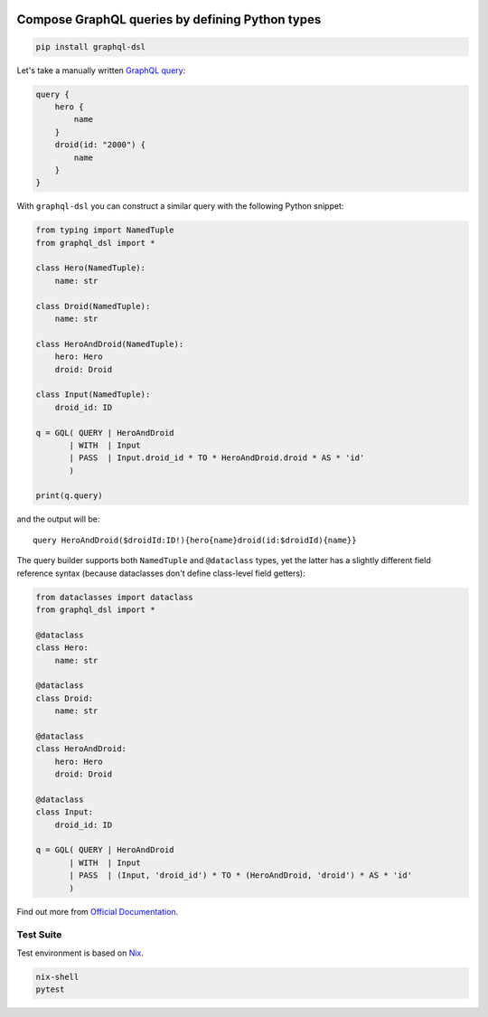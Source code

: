 .. _badges:

.. image:: https://github.com/avanov/graphql-dsl/workflows/GitHub%20CI/badge.svg?branch=develop
    :target: https://github.com/avanov/graphql-dsl/actions?query=workflow%3A%22GitHub+CI%22

.. image:: https://travis-ci.org/avanov/graphql-dsl.svg?branch=develop
    :target: https://travis-ci.org/avanov/graphql-dsl

.. image:: https://circleci.com/gh/avanov/graphql-dsl/tree/develop.svg?style=svg
    :target: https://circleci.com/gh/avanov/graphql-dsl/tree/develop

.. image:: https://coveralls.io/repos/github/avanov/graphql-dsl/badge.svg?branch=develop
    :target: https://coveralls.io/github/avanov/graphql-dsl?branch=develop

.. image:: https://requires.io/github/avanov/graphql-dsl/requirements.svg?branch=develop
    :target: https://requires.io/github/avanov/graphql-dsl/requirements/?branch=develop
    :alt: Requirements Status

.. image:: https://readthedocs.org/projects/graphql-dsl/badge/?version=develop
    :target: http://graphql-dsl.readthedocs.org/en/develop/
    :alt: Documentation Status

.. image:: http://img.shields.io/pypi/v/graphql-dsl.svg
    :target: https://pypi.python.org/pypi/graphql-dsl
    :alt: Latest PyPI Release

Compose GraphQL queries by defining Python types
================================================

.. code-block:: bash

    pip install graphql-dsl

Let's take a manually written `GraphQL query <https://graphql.org/learn/schema/#the-query-and-mutation-types>`_:

.. code-block::

    query {
        hero {
            name
        }
        droid(id: "2000") {
            name
        }
    }


With ``graphql-dsl`` you can construct a similar query with the following Python snippet:

.. code-block:: python

    from typing import NamedTuple
    from graphql_dsl import *

    class Hero(NamedTuple):
        name: str

    class Droid(NamedTuple):
        name: str

    class HeroAndDroid(NamedTuple):
        hero: Hero
        droid: Droid

    class Input(NamedTuple):
        droid_id: ID

    q = GQL( QUERY | HeroAndDroid
           | WITH  | Input
           | PASS  | Input.droid_id * TO * HeroAndDroid.droid * AS * 'id'
           )

    print(q.query)

and the output will be::

    query HeroAndDroid($droidId:ID!){hero{name}droid(id:$droidId){name}}

The query builder supports both ``NamedTuple`` and ``@dataclass`` types, yet the latter has a slightly different
field reference syntax (because dataclasses don't define class-level field getters):

.. code-block:: python

    from dataclasses import dataclass
    from graphql_dsl import *

    @dataclass
    class Hero:
        name: str

    @dataclass
    class Droid:
        name: str

    @dataclass
    class HeroAndDroid:
        hero: Hero
        droid: Droid

    @dataclass
    class Input:
        droid_id: ID

    q = GQL( QUERY | HeroAndDroid
           | WITH  | Input
           | PASS  | (Input, 'droid_id') * TO * (HeroAndDroid, 'droid') * AS * 'id'
           )

Find out more from `Official Documentation <https://graphql-dsl.readthedocs.io/en/develop/>`_.


Test Suite
----------

Test environment is based on `Nix <https://nixos.org/nix/>`_.

.. code-block:: bash

    nix-shell
    pytest
